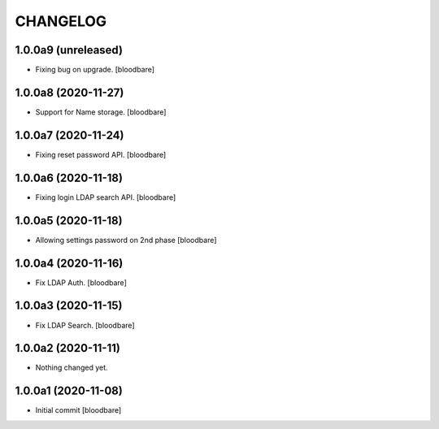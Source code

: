 CHANGELOG
=========

1.0.0a9 (unreleased)
--------------------

- Fixing bug on upgrade.
  [bloodbare]


1.0.0a8 (2020-11-27)
--------------------

- Support for Name storage.
  [bloodbare]


1.0.0a7 (2020-11-24)
--------------------

- Fixing reset password API.
  [bloodbare]


1.0.0a6 (2020-11-18)
--------------------

- Fixing login LDAP search API.
  [bloodbare]


1.0.0a5 (2020-11-18)
--------------------

- Allowing settings password on 2nd phase
  [bloodbare]


1.0.0a4 (2020-11-16)
--------------------

- Fix LDAP Auth.
  [bloodbare]


1.0.0a3 (2020-11-15)
--------------------

- Fix LDAP Search.
  [bloodbare]


1.0.0a2 (2020-11-11)
--------------------

- Nothing changed yet.


1.0.0a1 (2020-11-08)
--------------------

- Initial commit
  [bloodbare]
